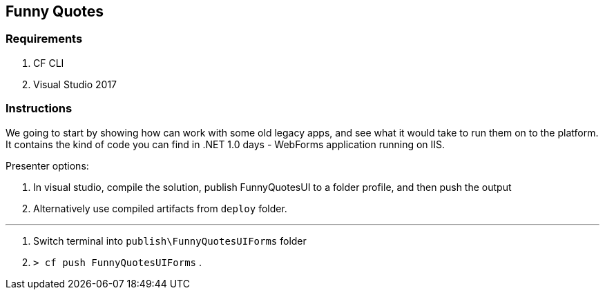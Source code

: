 == Funny Quotes

=== Requirements 
. CF CLI
. Visual Studio 2017

=== Instructions

We going to start by showing how can work with some old legacy apps, and see what it would take to run them on to the platform. It contains the kind of code you can find in .NET 1.0 days - WebForms application running on IIS.

Presenter options:

. In visual studio, compile the solution, publish FunnyQuotesUI to a folder profile, and then push the output
. Alternatively use compiled artifacts from `deploy` folder.

---
. Switch terminal into `publish\FunnyQuotesUIForms` folder
. `> cf push FunnyQuotesUIForms`
. 




